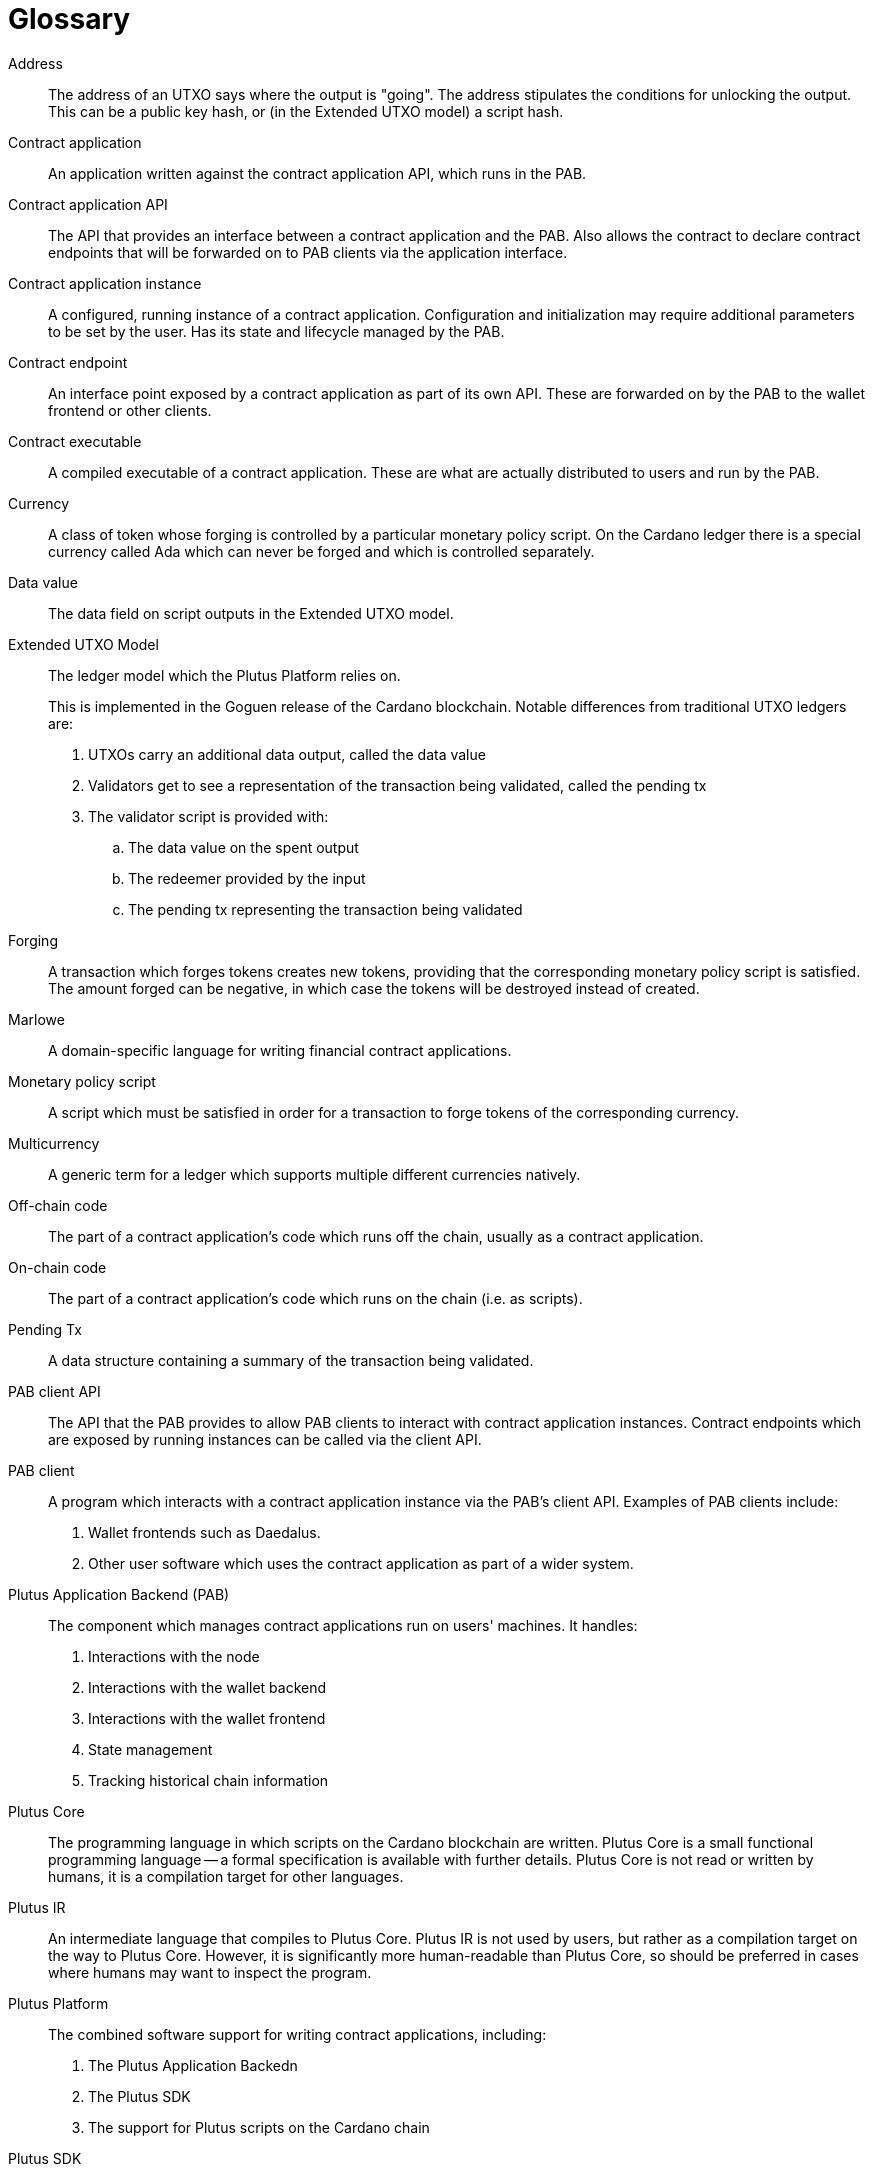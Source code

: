 [glossary]
= Glossary
:reproducible:

[[address]]Address::
The address of an UTXO says where the output is "going". The address stipulates the conditions for unlocking the
output. This can be a public key hash, or (in the Extended UTXO model) a script hash.
[[contract-application]]Contract application::
An application written against the contract application API, which runs in the PAB.
[[contract-api]]Contract application API::
The API that provides an interface between a contract application and the PAB. Also allows the contract to
declare contract endpoints that will be forwarded on to PAB clients via the application interface.
[[contract-instance]]Contract application instance::
A configured, running instance of a contract application. Configuration and initialization may require additional
parameters to be set by the user. Has its state and lifecycle managed by the PAB.
[[contract-endpoint]]Contract endpoint::
An interface point exposed by a contract application as part of its own API. These are forwarded on by the
PAB to the wallet frontend or other clients.
[[contract-exe]]Contract executable::
A compiled executable of a contract application. These are what are actually distributed to users and
run by the PAB.
[[currency]]Currency::
A class of token whose forging is controlled by a particular monetary policy script. On the Cardano ledger there
is a special currency called Ada which can never be forged and which is controlled separately.
[[data-value]]Data value::
The data field on script outputs in the Extended UTXO model.
[[eutxo]]Extended UTXO Model::
The ledger model which the Plutus Platform relies on.
+
This is implemented in the Goguen release of the Cardano blockchain.
Notable differences from traditional UTXO ledgers are:
+
. UTXOs carry an additional data output, called the data value
. Validators get to see a representation of the transaction being validated, called the pending tx
. The validator script is provided with:
.. The data value on the spent output
.. The redeemer provided by the input
.. The pending tx representing the transaction being validated
[[forging]]Forging::
A transaction which forges tokens creates new tokens, providing that the corresponding monetary policy script is
satisfied. The amount forged can be negative, in which case the tokens will be destroyed instead of created.
[[marlowe]]Marlowe::
A domain-specific language for writing financial contract applications.
[[mps]]Monetary policy script::
A script which must be satisfied in order for a transaction to forge tokens of the corresponding currency.
[[multicurrency]]Multicurrency::
A generic term for a ledger which supports multiple different currencies natively.
[[off-chain-code]]Off-chain code::
The part of a contract application's code which runs off the chain, usually as a contract application.
[[on-chain-code]]On-chain code::
The part of a contract application's code which runs on the chain (i.e. as scripts).
[[pending-tx]]Pending Tx::
A data structure containing a summary of the transaction being validated.
[[pab-client-api]]PAB client API::
The API that the PAB provides to allow PAB clients to interact with contract application instances. Contract endpoints
which are exposed by running instances can be called via the client API.
[[pab-client]]PAB client::
A program which interacts with a contract application instance via the PAB's client API. Examples of PAB
clients include:
+
. Wallet frontends such as Daedalus.
. Other user software which uses the contract application as part of a wider system.
[[pab]]Plutus Application Backend (PAB)::
The component which manages contract applications run on users' machines. It handles:
+
. Interactions with the node
. Interactions with the wallet backend
. Interactions with the wallet frontend
. State management
. Tracking historical chain information
[[plutus-core]]Plutus Core::
The programming language in which scripts on the Cardano blockchain are written. Plutus Core is a
small functional programming language -- a formal specification is available with further details.
Plutus Core is not read or written by humans, it is a compilation target for other languages.
[[plutus-ir]]Plutus IR::
An intermediate language that compiles to Plutus Core. Plutus IR is not used by users, but rather as a compilation
target on the way to Plutus Core. However, it is significantly more human-readable than Plutus Core, so should be
preferred in cases where humans may want to inspect the program.
[[plutus-platform]]Plutus Platform::
The combined software support for writing contract applications, including:
+
. The Plutus Application Backedn
. The Plutus SDK
. The support for Plutus scripts on the Cardano chain
[[plutus-sdk]]Plutus SDK::
The libraries and development tooling for writing contract applications in Haskell.
[[plutus-tx]]Plutus Tx::
The libraries and compiler for compiling Haskell into Plutus Core to form the on-chain part of a contract application.
[[redeemer]]Redeemer::
The argument to the validator script which is provided by the transaction which spends a script output.
[[script]]Script::
A generic term for an executable program used in the ledger. In the Cardano blockchain, these are
written in Plutus Core.
[[script-output]]Script output::
A UTXO locked by a script.
[[token]]Token::
A generic term for a native tradeable asset in the ledger.
[[utxo]]UTXO::
An "unspent transaction output". Transactions produce these, and they are consumed when
they are spent by another transaction. Typically, some kind of evidence is required to be
able to spend a UTXO, such as a signature from a public key, or (in the Extended UTXO Model)
satisfying a script.
[[validator]]Validator script::
The script attached to a script output in the Extended UTXO model. Must be run and return positively in order for
the output to be spent. Determines the address of the output.
